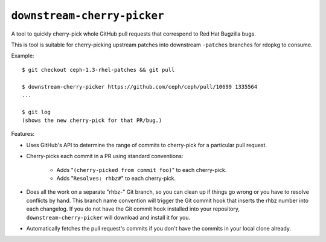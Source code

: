 ``downstream-cherry-picker``
============================

A tool to quickly cherry-pick whole GitHub pull requests that correspond to Red
Hat Bugzilla bugs.

This is tool is suitable for cherry-picking upstream patches into downstream
``-patches`` branches for rdopkg to consume.

Example::

    $ git checkout ceph-1.3-rhel-patches && git pull

    $ downstream-cherry-picker https://github.com/ceph/ceph/pull/10699 1335564
    ...

    $ git log
    (shows the new cherry-pick for that PR/bug.)

Features:

* Uses GitHub's API to determine the range of commits to cherry-pick for a
  particular pull request.

* Cherry-picks each commit in a PR using standard conventions:

   * Adds "``(cherry-picked from commit foo)``" to each cherry-pick.

   * Adds "``Resolves: rhbz#``" to each cherry-pick.

* Does all the work on a separate "rhbz-" Git branch, so you can clean up if
  things go wrong or you have to resolve conflicts by hand. This branch name
  convention will trigger the Git commit hook that inserts the rhbz number into
  each changelog. If you do not have the Git commit hook installed into your
  repository, ``downstream-cherry-picker`` will download and install it for
  you.

* Automatically fetches the pull request's commits if you don't have the
  commits in your local clone already.
